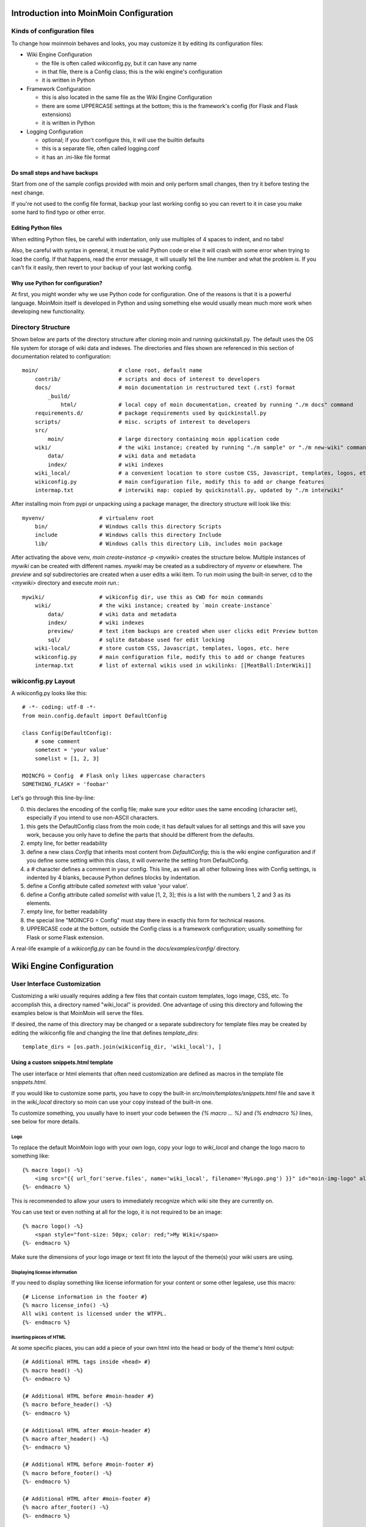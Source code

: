 ========================================
Introduction into MoinMoin Configuration
========================================
Kinds of configuration files
============================
To change how moinmoin behaves and looks, you may customize it by editing
its configuration files:

* Wiki Engine Configuration

  - the file is often called wikiconfig.py, but it can have any name
  - in that file, there is a Config class; this is the wiki engine's configuration
  - it is written in Python

* Framework Configuration

  - this is also located in the same file as the Wiki Engine Configuration
  - there are some UPPERCASE settings at the bottom; this is the framework's
    config (for Flask and Flask extensions)
  - it is written in Python

* Logging Configuration

  - optional; if you don't configure this, it will use the builtin defaults
  - this is a separate file, often called logging.conf
  - it has an .ini-like file format

Do small steps and have backups
-------------------------------
Start from one of the sample configs provided with moin
and only perform small changes, then try it before testing the next change.

If you're not used to the config file format, backup your last working config
so you can revert to it in case you make some hard to find typo or other error.

Editing Python files
--------------------
When editing Python files, be careful with indentation, only use multiples of
4 spaces to indent, and no tabs!

Also, be careful with syntax in general, it must be valid Python code or else
it will crash with some error when trying to load the config. If that happens,
read the error message, it will usually tell the line number and what the problem
is. If you can't fix it easily, then revert to your backup of your last working
config.

Why use Python for configuration?
---------------------------------
At first, you might wonder why we use Python code for configuration. One of the
reasons is that it is a powerful language. MoinMoin itself is developed in Python
and using something else would usually mean much more work when developing new
functionality.

Directory Structure
===================

Shown below are parts of the directory structure after cloning moin and running quickinstall.py.
The default uses the OS file system for storage of wiki data and indexes.
The directories and files shown are referenced in this section of documentation related to configuration::

    moin/                         # clone root, default name
        contrib/                  # scripts and docs of interest to developers
        docs/                     # moin documentation in restructured text (.rst) format
            _build/
                html/             # local copy of moin documentation, created by running "./m docs" command
        requirements.d/           # package requirements used by quickinstall.py
        scripts/                  # misc. scripts of interest to developers
        src/
            moin/                 # large directory containing moin application code
        wiki/                     # the wiki instance; created by running "./m sample" or "./m new-wiki" commands
            data/                 # wiki data and metadata
            index/                # wiki indexes
        wiki_local/               # a convenient location to store custom CSS, Javascript, templates, logos, etc.
        wikiconfig.py             # main configuration file, modify this to add or change features
        intermap.txt              # interwiki map: copied by quickinstall.py, updated by "./m interwiki"

After installing moin from pypi or unpacking using a package manager, the directory structure will
look like this::

    myvenv/                 # virtualenv root
        bin/                # Windows calls this directory Scripts
        include             # Windows calls this directory Include
        lib/                # Windows calls this directory Lib, includes moin package

After activating the above venv, `moin create-instance -p <mywiki>` creates the structure below. Multiple
instances of `mywiki` can be created with different names. `mywiki` may be created as a
subdirectory of `myvenv` or elsewhere. The `preview` and `sql` subdirectories are created when a
user edits a wiki item. To run moin using the built-in server, cd to the `<mywiki>` directory
and execute `moin run`.::

    mywiki/                 # wikiconfig dir, use this as CWD for moin commands
        wiki/               # the wiki instance; created by `moin create-instance`
            data/           # wiki data and metadata
            index/          # wiki indexes
            preview/        # text item backups are created when user clicks edit Preview button
            sql/            # sqlite database used for edit locking
        wiki-local/         # store custom CSS, Javascript, templates, logos, etc. here
        wikiconfig.py       # main configuration file, modify this to add or change features
        intermap.txt        # list of external wikis used in wikilinks: [[MeatBall:InterWiki]]

wikiconfig.py Layout
====================

A wikiconfig.py looks like this::

 # -*- coding: utf-8 -*-
 from moin.config.default import DefaultConfig

 class Config(DefaultConfig):
     # some comment
     sometext = 'your value'
     somelist = [1, 2, 3]

 MOINCFG = Config  # Flask only likes uppercase characters
 SOMETHING_FLASKY = 'foobar'

Let's go through this line-by-line:

0. this declares the encoding of the config file; make sure your editor uses
   the same encoding (character set), especially if you intend to use non-ASCII
   characters.
1. this gets the DefaultConfig class from the moin code; it has default
   values for all settings and this will save you work, because you only have to define
   the parts that should be different from the defaults.
2. empty line, for better readability
3. define a new class `Config` that inherits most content from
   `DefaultConfig`; this is the wiki engine configuration and if you define some
   setting within this class, it will overwrite the setting from DefaultConfig.
4. a `#` character defines a comment in your config. This line, as
   well as all other following lines with Config settings, is indented by 4
   blanks, because Python defines blocks by indentation.
5. define a Config attribute called `sometext` with value 'your value'.
6. define a Config attribute called `somelist` with value [1, 2, 3]; this is
   a list with the numbers 1, 2 and 3 as its elements.
7. empty line, for better readability
8. the special line "MOINCFG = Config" must stay there in exactly this form for
   technical reasons.
9. UPPERCASE code at the bottom, outside the Config class is a framework
   configuration; usually something for Flask or some Flask extension.

A real-life example of a `wikiconfig.py` can be found in the
`docs/examples/config/` directory.

=========================
Wiki Engine Configuration
=========================

User Interface Customization
============================

Customizing a wiki usually requires adding a few files that contain custom templates,
logo image, CSS, etc. To accomplish this, a directory named "wiki_local"
is provided. One advantage of using this directory and following the examples below
is that MoinMoin will serve the files.

If desired, the name of this directory may be changed or a separate subdirectory
for template files may be created by editing
the wikiconfig file and changing the line that defines `template_dirs`::

    template_dirs = [os.path.join(wikiconfig_dir, 'wiki_local'), ]

Using a custom snippets.html template
-------------------------------------
The user interface or html elements that often need customization are
defined as macros in the template file `snippets.html`.

If you would like to customize some parts, you have to copy the built-in
`src/moin/templates/snippets.html` file and save it in the `wiki_local` directory so moin
can use your copy instead of the built-in one.

To customize something, you usually have to insert your code between the
`{% macro ... %}` and `{% endmacro %}` lines, see below for more details.

Logo
~~~~
To replace the default MoinMoin logo with your own logo, copy your logo to
`wiki_local` and change the logo macro to something like::

    {% macro logo() -%}
        <img src="{{ url_for('serve.files', name='wiki_local', filename='MyLogo.png') }}" id="moin-img-logo" alt="Logo">
    {%- endmacro %}

This is recommended to allow your users to immediately recognize which wiki site they are currently on.

You can use text or even nothing at all for the logo, it is not
required to be an image::

    {% macro logo() -%}
        <span style="font-size: 50px; color: red;">My Wiki</span>
    {%- endmacro %}

Make sure the dimensions of your logo image or text fit into the layout of
the theme(s) your wiki users are using.

Displaying license information
~~~~~~~~~~~~~~~~~~~~~~~~~~~~~~
If you need to display something like license information for your content or
some other legalese, use this macro::

    {# License information in the footer #}
    {% macro license_info() -%}
    All wiki content is licensed under the WTFPL.
    {%- endmacro %}

Inserting pieces of HTML
~~~~~~~~~~~~~~~~~~~~~~~~
At some specific places, you can add a piece of your own html into the
head or body of the theme's html output::

    {# Additional HTML tags inside <head> #}
    {% macro head() -%}
    {%- endmacro %}

    {# Additional HTML before #moin-header #}
    {% macro before_header() -%}
    {%- endmacro %}

    {# Additional HTML after #moin-header #}
    {% macro after_header() -%}
    {%- endmacro %}

    {# Additional HTML before #moin-footer #}
    {% macro before_footer() -%}
    {%- endmacro %}

    {# Additional HTML after #moin-footer #}
    {% macro after_footer() -%}
    {%- endmacro %}

Credits and Credit Logos
~~~~~~~~~~~~~~~~~~~~~~~~
At the bottom of your wiki pages, usually some text and image links are shown
pointing out that the wiki runs MoinMoin, uses Python, that MoinMoin is GPL licensed, etc.

If you run a public site using MoinMoin, we would appreciate if you
*keep* those links, especially the "MoinMoin powered" one.

However, if you can't do that for some reason, feel free to modify these
macros to show something else::

    {# Image links in the footer #}
    {% macro creditlogos(start='<ul id="moin-creditlogos"><li>'|safe, end='</li></ul>'|safe, sep='</li><li>'|safe) %}
    {{ start }}
    {{ creditlogo('https://moinmo.in/', url_for('.static', filename='logos/moinmoin_powered.png'),
       'MoinMoin powered', 'This site uses the MoinMoin Wiki software.') }}
    {{ sep }}
    {{ creditlogo('https://moinmo.in/Python', url_for('.static', filename='logos/python_powered.png'),
       'Python powered', 'MoinMoin is written in Python.') }}
    {{ end }}
    {% endmacro %}

    {# Text links in the footer #}
    {% macro credits(start='<p id="moin-credits">'|safe, end='</p>'|safe, sep='<span>&bull;</span>'|safe) %}
    {{ start }}
    {{ credit('https://moinmo.in/', 'MoinMoin Powered', 'This site uses the MoinMoin Wiki software.') }}
    {{ sep }}
    {{ credit('https://moinmo.in/Python', 'Python Powered', 'MoinMoin is written in Python.') }}
    {{ sep }}
    {{ credit('https://moinmo.in/GPL', 'GPL licensed', 'MoinMoin is GPL licensed.') }}
    {{ sep }}
    {{ credit('http://validator.w3.org/check?uri=referer', 'Valid HTML 5', 'Click here to validate this page.') }}
    {{ end }}
    {% endmacro %}

Adding scripts
~~~~~~~~~~~~~~
You can add scripts like this::

    {# Additional Javascript #}
    {% macro scripts() -%}
    <script type="text/javascript" src="{{ url_for('serve.files', name='wiki_local', filename='MyScript.js') }}"></script>
    {% endmacro %}

Adding CSS
~~~~~~~~~~
To apply some style changes, add some custom css and overwrite any style you
don't like in the base theme::

    {# Additional Stylesheets (after theme css, before user css #}
    {% macro stylesheets() -%}
        <link media="screen" href="{{ url_for('serve.files', name='wiki_local', filename='company.css') }}" title="Company CSS" rel="stylesheet" />
        <link media="screen" href="{{ url_for('serve.files', name='wiki_local', filename='red.css') }}" title="Red Style" rel="alternate stylesheet" />
        <link media="screen" href="{{ url_for('serve.files', name='wiki_local', filename='green.css') }}" title="Green Style" rel="alternate stylesheet" />
    {%- endmacro %}

You can either add some normal css stylesheet or add a choice of alternate
stylesheets.

See:

* `CSS media types <http://www.w3.org/TR/CSS2/media.html>`_
* `Alternate Stylesheets <http://www.alistapart.com/articles/alternate/>`_

A good way to test a stylesheet is to first use it as user CSS before
configuring it for the public.

Please note that `stylesheets` will be included no matter what theme the
user has selected, so either only apply changes to all available themes or
force all users to use the same theme, so that your CSS displays correctly.

Customize the CMS Theme
~~~~~~~~~~~~~~~~~~~~~~~
Moin provides one CMS theme: the Topside CMS Theme.

The CMS theme replaces the wiki navigation links used by editors and
administrators with a few links to the most important items within your wiki. Wiki
admins may want to make the CMS theme the default theme when:

 - Casual visitors are interested in viewing the wiki content, but confused by the wiki navigation links.
 - Errant bots are overloading your server by following the wiki navigation links on every page.
 - Contributors do not mind logging in before editing.

Customizing the CMS header may be done as follows. Several restarts of the server may be required:

 - Copy /templates/snippets.html to the wiki_local directory and find the `macro cms_header`.
 - Usually the logo, sitename, and search form sections are not changed.
 - If a link to login is wanted, leave the "request.user_agent" section as is, else remove the entire block.
 - Add or remove links in the navibar section as required, defaults links include Home page
   and Global Index.
 - If many links are desired, consider using `macro custom_panels`.
 - Test by logging in and setting "Topside CMS Theme" as your preferred theme.
 - After testing, make the cms theme the default theme by adding ``theme_default = "topside_cms"`` to wikiconfig.
 - Inform your editors to login and set another theme as their preferred theme.
 - If the login link was removed, the login page is available by keying ``+login`` as the page name in the browser URL.

Here is the source code segment from snippets.html::

    {# Header/Sidebar for topside_cms theme - see docs for tips on customization #}
    {% macro cms_header() %}
        <header id="moin-header">
            {% block header %}

                {% if logo() %}
                    <div id="moin-logo">
                        <a href="{{ url_for('frontend.show_item', item_name=cfg.root_mapping.get('', cfg.default_root)) }}">
                            {{ logo() }}
                        </a>
                    </div>
                {%- endif %}

                {% if cfg.sitename %}
                    <a class="moin-sitename" href="{{ url_for('frontend.show_item', item_name=cfg.root_mapping.get('', cfg.default_root)) }}">
                        {{ cfg.sitename }}
                    </a>
                    <br>
                {%- endif %}

                {% if request.user_agent and search_form %} {# request.user_agent is true if browser, false if run as moin dump-html #}
                    {{ utils.header_search(search_form) }}
                {% endif %}

                {% if request.user_agent %} {# request.user_agent is true if browser, false if run as moin dump-html #}
                    <ul id="moin-username" class="moin-header-links">
                        {{ utils.user_login_logoff() }}
                    </ul>
                {%- endif %}

                <ul id="moin-navibar" class="moin-header-links panel">
                    {# wiki admins should add links and headings for key items within the local wiki below #}
                    <li class="moin-panel-heading">Navigation</li>
                    <li class="wikilink"><a href="{{ url_for('frontend.show_item', item_name='Home') }}">Start</a></li>
                    <li class="wikilink"><a href="{{ url_for('frontend.show_item', item_name='+index') }}">Index</a></li>
                </ul>

                {{ custom_panels() }}

            {% endblock %}
        </header>
        <br>
    {% endmacro %}

Displaying user avatars
-----------------------
Optionally, moin can display avatar images for the users, using gravatar.com
service. To enable it, add or uncomment this line in wikiconfig::

    user_use_gravatar = True

Please note that using the gravatar service has some privacy issues:

* to register your image for your email at gravatar.com, you need to give them
  your email address, which is the same as you use in your wiki user profile.
* when the wiki displays an avatar image on some item / view, the URL will be
  exposed as referrer to the avatar service provider, so they will roughly
  know which people read or work on which wiki items / views.

XStatic Packages
----------------
`XStatic <http://readthedocs.org/projects/xstatic>`_ is a packaging standard
to package external static files as a Python package, often third party.
That way they are easily usable on all operating systems, whether it has a package management
system or not.

In many cases, those external static files are maintained by someone else (like jQuery
javascript library or larger js libraries) and we definitely do not want to merge
them into our project.

For MoinMoin we require the following XStatic Packages in setup.py:

* `jquery <http://pypi.python.org/pypi/XStatic-jQuery>`_
  for jquery lib functions loaded in the template file base.html

* `jquery_file_upload <http://pypi.python.org/pypi/XStatic-jQuery-File-Upload>`_
  loaded in the template file of index view. It allows to upload many files at once.

* `bootstrap <https://pypi.python.org/pypi/XStatic-Bootstrap>`_
  used by the basic theme.

* `font_awesome <https://pypi.python.org/pypi/XStatic-Font-Awesome>`_
  provides text icons.

* `ckeditor <http://pypi.python.org/pypi/XStatic-CKEditor>`_
  used in template file modify_text_html. A WYSIWYG editor similar to word processing
  desktop editing applications.

* `autosize <https://pypi.python.org/pypi/XStatic-autosize>`_
  used by basic theme to adjust textarea on modify view.

* `svgedit_moin <http://pypi.python.org/pypi/XStatic-svg-edit-moin>`_
  is loaded at template modify_svg-edit. It is a fast, web-based, Javascript-driven
  SVG editor.

* `twikidraw_moin <http://pypi.python.org/pypi/XStatic-TWikiDraw-moin>`_
  a Java applet loaded from template file of modify_twikidraw. It is a simple drawing editor.

* `anywikidraw <http://pypi.python.org/pypi/XStatic-AnyWikiDraw>`_
  a Java applet loaded from template file of modify_anywikidraw. It can be used for
  editing drawings and diagrams on items.

* `jquery_tablesorter <https://pypi.python.org/pypi/XStatic-JQuery.TableSorter/2.14.5.1>`_
  used to provide client side table sorting.

* `pygments <https://pypi.python.org/pypi/XStatic-Pygments>`_
  used to style code fragments.


These packages are imported in wikiconfig by::

    from xstatic.main import XStatic
    # names below must be package names
    mod_names = [
        'jquery', 'jquery_file_upload',
        'bootstrap',
        'font_awesome',
        'ckeditor',
        'autosize',
        'svgedit_moin', 'twikidraw_moin', 'anywikidraw',
        'jquery_tablesorter',
        'pygments',
    ]
    pkg = __import__('xstatic.pkg', fromlist=mod_names)
    for mod_name in mod_names:
        mod = getattr(pkg, mod_name)
        xs = XStatic(mod, root_url='/static', provider='local', protocol='http')
        serve_files[xs.name] = xs.base_dir

In a template file you access the files of such a package by its module name::

    url_for('serve.files', name='the mod name', filename='the file to load')

Adding XStatic Packages
-----------------------

The following example shows how you can enable the additional package
`XStatic-MathJax <http://pypi.python.org/pypi/XStatic-MathJax>`_ which is
used for mathml or latex formulas in an item's content.

* install xstatic-mathjax (e.g. using ``pip install xstatic-mathjax``)
* add the name 'mathjax' to to the list of mod_names in wikiconfig
* copy /templates/snippets.html to the wiki_local directory
* modify the snippets.html copy by adding the required fragment to the scripts macro::

    {% macro scripts() -%}
    <script type="text/x-mathjax-config">
    MathJax.Hub.Config({
        extensions: ["tex2jax.js"],
        jax: ["input/TeX","output/HTML-CSS"],
        tex2jax: {inlineMath: [["$","$"],["\\(","\\)"]]}
    });
    </script>
    <script src="{{ url_for('serve.files', name='mathjax', filename='MathJax.js') }}"></script>
    {%- endmacro %}

Custom Themes
-------------
In case you want to do major changes to how MoinMoin displays its pages, you
could also write your own theme.

Caution: developing your own theme means you also have to maintain and update it,
which normally requires a long-term effort.

To add a new theme, add a new directory under src/moin/themes/ where the directory
name is the name of your theme. Note the directory structure under the other existing
themes. Copy an `info.json` file to your theme directory and edit as needed.
Create a file named theme.css in the src/moin/themes/<theme name>/static/css/ directory.

To change the layout of the theme header, sidebar and footer, create a templates/ directory and
copy and modify the files layout.html and show.html from either src/moin/templates/ or one
of the existing theme templates directories.

For many themes, modifying the files noted above will be sufficient. If changes to
views are required, copy additional template files. If there is a requirement to change
the MoinMoin base code, please consider submitting a patch.

Authentication
==============
MoinMoin uses a configurable `auth` list of authenticators, so the admin can
configure whatever he/she likes to allow for authentication. Moin processes this
list from left to right.

Each authenticator is an instance of some specific class, configuration of
the authenticators usually works by giving them keyword arguments. Most have
reasonable defaults though.

MoinAuth
--------
This is the default authentication moin uses if you don't configure something
else. The user logs in by filling out the login form with username and
password, moin compares the password hash against the one stored in the user's
profile and if both match, the user is authenticated::

    from moin.auth import MoinAuth
    auth = [MoinAuth()]  # this is the default!

HTTPAuthMoin
------------
With HTTPAuthMoin moin does http basic authentication by itself without the help of
the web server::

    from moin.auth.http import HTTPAuthMoin
    auth = [HTTPAuthMoin(autocreate=True)]

If configured like that, moin will request authentication by emitting a
http header. Browsers then usually show some login dialogue to the user,
asking for username and password. Both then gets transmitted to moin and it
is compared against the password hash stored in the user's profile.

**Note:** when HTTPAuthMoin is used, the browser will show that login dialogue, so
users must login to use the wiki.

GivenAuth
---------
With GivenAuth moin relies on the webserver doing the authentication and giving
the result to moin, usually via the environment variable REMOTE_USER::

    from moin.auth import GivenAuth
    auth = [GivenAuth(autocreate=True, coding='utf-8')]

Using this method has some pros and cons:

* you can use lots of authentication extensions available for your web server
* but the only information moin will get via REMOTE_USER is the authenticated
  user's name, nothing else. So, e.g. for LDAP/AD, you won't get additional
  content stored in the LDAP directory.
* everything you won't get, but which you need, will need to be manually stored
  and updated in the user's profile, e.g. the user's email address, etc.

Please note that you must give the correct character set so that moin
can decode the username to unicode, if necessary. For environment variables
like REMOTE_USER, the coding might depend on your operating system.

If you do not know the correct coding, try: 'utf-8', 'iso-8859-1', ...

.. todo::

   add the usual coding(s) for some platforms (like windows)

To try it out, change configuration, restart moin and then use some non-ASCII
username (like with german umlauts or accented characters). If moin does not
crash (log a Unicode Error), you have likely found the correct coding.

For users configuring GivenAuth on Apache, an example virtual host configuration
file is included with MoinMoin in `docs/examples/deployment/moin-http-basic-auth.conf`.

LDAPAuth
--------
With LDAPAuth you can authenticate users against a LDAP directory or MS Active Directory service.

LDAPAuth with single LDAP server
~~~~~~~~~~~~~~~~~~~~~~~~~~~~~~~~
This example shows how to use LDAPAuth with a single LDAP/AD server::

    from moin.auth.ldap_login import LDAPAuth
    ldap_common_arguments = dict(
        # the values shown below are the DEFAULT values (you may remove them if you are happy with them),
        # the examples shown in the comments are typical for Active Directory (AD) or OpenLDAP.
        bind_dn='',  # We can either use some fixed user and password for binding to LDAP.
                     # Be careful if you need a % char in those strings - as they are used as
                     # a format string, you have to write %% to get a single % in the end.
                     #bind_dn = 'binduser@example.org' # (AD)
                     #bind_dn = 'cn=admin,dc=example,dc=org' # (OpenLDAP)
                     #bind_pw = 'secret'
                     # or we can use the username and password we got from the user:
                     #bind_dn = '%(username)s@example.org' # DN we use for first bind (AD)
                     #bind_pw = '%(password)s' # password we use for first bind
                     # or we can bind anonymously (if that is supported by your directory).
                     # In any case, bind_dn and bind_pw must be defined.
        bind_pw='',
        base_dn='',  # base DN we use for searching
                     #base_dn = 'ou=SOMEUNIT,dc=example,dc=org'
        scope=2, # scope of the search we do (2 == ldap.SCOPE_SUBTREE)
        referrals=0, # LDAP REFERRALS (0 needed for AD)
        search_filter='(uid=%(username)s)',  # ldap filter used for searching:
                                             #search_filter = '(sAMAccountName=%(username)s)' # (AD)
                                             #search_filter = '(uid=%(username)s)' # (OpenLDAP)
                                             # you can also do more complex filtering like:
                                             # "(&(cn=%(username)s)(memberOf=CN=WikiUsers,OU=Groups,DC=example,DC=org))"
        # some attribute names we use to extract information from LDAP (if not None,
        # if None, the attribute won't be extracted from LDAP):
        givenname_attribute=None, # often 'givenName' - ldap attribute we get the first name from
        surname_attribute=None, # often 'sn' - ldap attribute we get the family name from
        aliasname_attribute=None, # often 'displayName' - ldap attribute we get the aliasname from
        email_attribute=None, # often 'mail' - ldap attribute we get the email address from
        email_callback=None, # callback function called to make up email address
        coding='utf-8', # coding used for ldap queries and result values
        timeout=10, # how long we wait for the ldap server [s]
        start_tls=0, # usage of Transport Layer Security 0 = No, 1 = Try, 2 = Required
        tls_cacertdir=None,
        tls_cacertfile=None,
        tls_certfile=None,
        tls_keyfile=None,
        tls_require_cert=0, # 0 == ldap.OPT_X_TLS_NEVER (needed for self-signed certs)
        bind_once=False, # set to True to only do one bind - useful if configured to bind as the user on the first attempt
        autocreate=True, # set to True to automatically create/update user profiles
        report_invalid_credentials=True, # whether to emit "invalid username or password" msg at login time or not
    )

    ldap_authenticator1 = LDAPAuth(
        server_uri='ldap://localhost',  # ldap / active directory server URI
                                        # use ldaps://server:636 url for ldaps,
                                        # use  ldap://server for ldap without tls (and set start_tls to 0),
                                        # use  ldap://server for ldap with tls (and set start_tls to 1 or 2).
        name='ldap1',  # unique name for the ldap server, e.g. 'ldap_pdc' and 'ldap_bdc' (or 'ldap1' and 'ldap2')
        **ldap_common_arguments  # expand the common arguments
    )

    auth = [ldap_authenticator1, ] # this is a list, you may have multiple ldap authenticators
                                   # as well as other authenticators

    # customize user preferences (optional, see MoinMoin/config/multiconfig for internal defaults)
    # you maybe want to use user_checkbox_remove, user_checkbox_defaults, user_form_defaults,
    # user_form_disable, user_form_remove.

LDAPAuth with two LDAP servers
~~~~~~~~~~~~~~~~~~~~~~~~~~~~~~
This example shows how to use LDAPAuth with a two LDAP/AD servers, such as in a setup
with a primary controller and backup domain controller::

    # ... same as for single server (except the line with "auth =") ...
    ldap_authenticator2 = LDAPAuth(
        server_uri='ldap://otherldap',  # ldap / active directory server URI for second server
        name='ldap2',
        **ldap_common_arguments
    )

    auth = [ldap_authenticator1, ldap_authenticator2, ]

AuthLog
-------
AuthLog is not a real authenticator in the sense that it authenticates (logs in) or
deauthenticates (logs out) users. It is passively logging informations for
authentication debugging::

    from moin.auth import MoinAuth
    from moin.auth.log import AuthLog
    auth = [MoinAuth(), AuthLog(), ]

Example logging output::

 2011-02-05 16:35:00,229 INFO MoinMoin.auth.log:22 login: user_obj=<moin.user.User at 0x90a0f0c name:'ThomasWaldmann' valid:1> kw={'username': 'ThomasWaldmann', 'attended': True, 'multistage': None, 'login_password': 'secret', 'login_username': 'ThomasWaldmann', 'password': 'secret', 'login_submit': ''}
 2011-02-05 16:35:04,716 INFO MoinMoin.auth.log:22 session: user_obj=<MoinMoin.user.User at 0x90a0f6c name:'ThomasWaldmann' valid:1> kw={}
 2011-02-05 16:35:06,294 INFO MoinMoin.auth.log:22 logout: user_obj=<MoinMoin.user.User at 0x92b5d4c name:'ThomasWaldmann' valid:False> kw={}
 2011-02-05 16:35:06,328 INFO MoinMoin.auth.log:22 session: user_obj=None kw={}

**Note:** there is sensitive information like usernames and passwords in this
log output. Make sure you only use this for testing only and delete the logs when
done.

SMBMount
--------
SMBMount is no real authenticator in the sense that it authenticates (logs in)
or deauthenticates (logs out) users. It instead catches the username and password
and uses them to mount a SMB share as this user.

SMBMount is only useful for very special applications, e.g. in combination
with the fileserver storage backend::

    from moin.auth.smb_mount import SMBMount

    smbmounter = SMBMount(
        # you may remove default values if you are happy with them
        # see man mount.cifs for details
        server='smb.example.org',  # (no default) mount.cifs //server/share
        share='FILESHARE',  # (no default) mount.cifs //server/share
        mountpoint_fn=lambda username: '/mnt/wiki/%s' % username,  # (no default) function of username to determine the mountpoint
        dir_user='www-data',  # (no default) username to get the uid that is used for mount.cifs -o uid=...
        domain='DOMAIN',  # (no default) mount.cifs -o domain=...
        dir_mode='0700',  # (default) mount.cifs -o dir_mode=...
        file_mode='0600',  # (default) mount.cifs -o file_mode=...
        iocharset='utf-8',  # (default) mount.cifs -o iocharset=... (try 'iso8859-1' if default does not work)
        coding='utf-8',  # (default) encoding used for username/password/cmdline (try 'iso8859-1' if default does not work)
        log='/dev/null',  # (default) logfile for mount.cifs output
    )

    auth = [....., smbmounter]  # you need a real auth object in the list before smbmounter

    smb_display_prefix = "S:"  # where //server/share is usually mounted for your windows users (display purposes only)

.. todo::

   check if SMBMount still works as documented


Transmission security
=====================
Credentials
-----------
Some of the authentication methods described above will transmit credentials,
like usernames and password, in unencrypted form:

* MoinAuth: when the login form contents are transmitted to moin, they contain
  username and password in clear text.
* HTTPAuthMoin: your browser will transfer username and password in a encoded
  (but NOT encrypted) form with EVERY request; it uses http basic auth.
* GivenAuth: check the potential security issues of the authentication
  method used by your web server; for http basic auth please see HTTPAuthMoin.

Contents
--------
http transmits everything in clear text and is therefore not encrypted.

Encryption
----------
Transmitting unencrypted credentials or contents can cause serious issues in many
scenarios.

We recommend you make sure the connections are encrypted, like with https or VPN
or an ssh tunnel.

For public wikis with very low security / privacy needs, it might not be needed
to encrypt the content transmissions, but there is still an issue for the
credential transmissions.

When using unencrypted connections, wiki users are advised to make sure they
use unique credentials and not reuse passwords that are used for other purposes.


Password security
=================
Password strength
-----------------
As you might know, many users are bad at choosing reasonable passwords and some
are tempted to use easily crackable passwords.

To help users choose reasonable passwords, moin has a simple builtin
password checker that is enabled by default and does some sanity checks,
so users don't choose easily crackable passwords.

It **does** check:

* length of password (default minimum: 8)
* amount of different characters in password (default minimum: 5)
* password does not contain user name
* user name does not contain password
* password is not a keyboard sequence (like "ASDFghjkl" or "987654321"),
  currently we have only US and DE keyboard data built-in.

It **does not** check:

* whether the password is in a well-known dictionary or password list
* whether a password cracker can break it

If you are not satisfied with the default values, you can easily customize the
checker::

    from moin.config.default import DefaultConfig, _default_password_checker
    password_checker = lambda cfg, name, pw: _default_password_checker(
                           cfg, name, pw, min_length=10, min_different=6)

You could also completely replace it with your own implementation.

If your site has rather low security requirements, you can disable the checker
by::

    password_checker = None  # no password checking


Password storage
----------------
Moin never stores wiki user passwords in clear text, but uses strong
cryptographic hashes provided by the "passlib" library, see there for details:

    http://packages.python.org/passlib/.

The passlib docs recommend 3 hashing schemes that have good security:
sha512_crypt, pbkdf2_sha512 and bcrypt (bcrypt has additional binary/compiled
package requirements, please refer to the passlib docs in case you want to use
it).

By default, we use sha512_crypt hashes with default parameters as provided
by passlib (this is same algorithm as moin >= 1.9.7 used by default).

In case you experience slow logins or feel that you might need to tweak the
hash generation for other reasons, please read the passlib docs. moin allows
you to configure passlib's CryptContext params within the wiki config, the
default is this:

::

    passlib_crypt_context = dict(
        schemes=["sha512_crypt", ],
    )


Authorization
=============
Moin uses Access Control Lists (ACLs) to specify who is authorized to perform
a given action. ACLs enable wiki administrators and possibly users to choose
between *soft security* and *hard security*.

* if your wiki is rather open (soft security), you make it easy to contribute, e.g. a
  user who is not a regular user of your wiki could fix some typos he has just
  found. However, a hostile user or bot could easily add spam into your wiki.
  In this case, an active user community can quickly detect and remove the spam.
* if your wiki is rather closed (hard security), e.g. you require every user to first apply for an
  account and to log in before being able to do changes, you will rarely get
  contributions from casual users and possibly discourage contributions from
  members of your community. But, getting spam is then less likely.
* ACLs provide the means of using both methods. Key wiki items that are frequently viewed
  and infrequently changed may be updated only by selected users while other items that
  are frequently changed may be updated by any user.

Moin's default configuration makes use of *soft security* which is in use by many wikis to
maximize collaboration among its user community.

Wiki administrators may harden security by reconfiguring the default ACLs. Later, as wiki
items are created and updated, the default configuration may be overridden by setting
an ACL on the item.

Hardening security implies that there will be a registration and login process that enables
individual users to gain privileges. While wikis with a small user community may function
with ACLs specifying only usernames, larger wikis will make use of ACLs that reference
groups or lists of usernames. The definitions of built-in groups and creation of groups are
discussed below under the headings `ACLs - special groups` and `Groups`.


ACL for functions
-----------------
Moin has some built in functions that are protected by ACLs:

* superuser - used for miscellaneous administrative functions. Give this only to
  highly trusted people

Example::

    acl_functions = 'YourName:superuser'

ACLs for contents
-----------------
This type of ACL controls access to content stored in the wiki. Wiki items
may have ACLs defined in their metadata. Within wikiconfig, ACLs are specified
per namespace and storage backend (see storage backend docs for details). The
example below shows an entry for the default namespace::

    default_acl=dict(before='SuperUser:read,write,create,destroy,admin',
                     default='TrustedEditorGroup:read,write,create,destroy,admin Known:read,write,create',
                     after='All:read',
                     hierarchic=False, ),

As shown above, `before`, `default` and  `after` ACLs are specified. The `default` ACL
is only used if no ACL is specified in the metadata of the target item.

.. digraph:: acl_order

   rankdir=LR;
   "before" -> "item acl from metadata (if specified)" -> "after";
   "before" -> "default (otherwise)"                   -> "after";

How to use before, default, and after:

* `before` is usually used to force something, for example if you want to give some
  wiki admin all permissions indiscriminately; in the example above, no one can create an item
  ACL rule locking out SuperUser's access
* `default` is the behavior if no ACL was created in the item's metadata; above, only members of a trusted group can write ACL rules or delete items, and a user must be logged in (known) to write or create items
* `after` is rarely used and when it is, it is used to "not forget something unless otherwise specified";
  above, all users may read all items unless blocked (or given more privileges) by an ACL on the target item

When configuring content ACLs, you can choose between standard (flat) ACL
processing and hierarchic ACL processing. Hierarchic processing means that
subitems inherit ACLs from their parent items if they don't have an ACL themselves.

Note that while hierarchic ACLs are rather convenient sometimes, they make the
system more complex. You have to be very careful with permission
changes happening as a result of changes in the hierarchy, such as when you create,
rename or delete items. When multiple item names are used the complexity increases
even more because all parents are searched for ACLs -- if conflicting
allow/deny ACLs are found allow always wins.

Supported capabilities (rights):

* read - read content
* write - write (edit, modify, delete) content
* create - create new items
* destroy - completely destroy revisions or items; to be given only to *fully-trusted* users
* admin - change (create, remove) ACLs for the item; to be given only to *fully-trusted* users

The write capability includes the authority to delete an item since any user with write authority
may edit and remove or replace all content. A deleted item does not appear in the Global Index,
but the deletion event does appear in the global history. To recover a deleted item, find the
deleted item line in global history, click the link to the item's history, and then click a revert
link to one of the prior revisions.

ACLs - special groups
---------------------
In addition to the groups provided by the group backend(s), there are some
special group names available within ACLs. These names are case-sensitive
and must be capitalized as shown:

* All - a virtual group containing every user
* Known - a virtual group containing every logged-in user
* Trusted - a virtual group containing every logged-in user who was logged
  in by some specific "trusted" authentication method


ACLs - basic syntax
-------------------
An ACL is a unicode string with one or more access control entries
which are space separated.

An entry is a colon-separated set of two values:

* the left side is a comma-separated list of user and/or group names
* the right side is a comma-separated list of rights / capabilities for those users/groups.

An ACL is processed from left to right, where the first left-side match counts.

Example::

    "SuperMan,WonderWoman:read,write,create,destroy,admin All:read,write"

If "SuperMan" is currently logged in and moin processes this ACL, it will find
a name match in the first entry. If moin wants to know whether he may destroy,
the answer will be "yes", as destroy is one of the capabilities/rights listed
on the right side of this entry.

If "JoeDoe" is currently logged in and moin processes this ACL, the first entry
won't match, so moin will proceed left-to-right and look at the second entry.
Here we have the special group name, "All" (and JoeDoe is obviously a member of
this group), so this entry matches.
If moin wants to know whether he may destroy, the answer will be "no", as
destroy is not listed on the right side of the "All" entry. If moin wants to know
whether he may write, the answer will be "yes".

Notes:

* As a consequence of the left-to-right and first-match-counts processing,
  you must order ACL entries so that the more specific ones (like for
  "SuperMan") are left of the less specific ones.
  Usually, you want this order:

  1) usernames
  2) special groups
  3) more general groups
  4) Trusted
  5) Known
  6) All

* Do not put any spaces into an ACL entry, unless it is part of a user or
  group name.

* A right that is not explicitly given by an applicable ACL is denied.

ACLs - entry prefixes
---------------------
To make the system more flexible, there are two ways to modify an ACL entry: prefixing it with a '+' or a '-'.

If you use one of the two, MoinMoin will search for both a username and permission, and a match will have to match
both the name of user (left-side) *and* the permission MoinMoin is searching for (right-side), otherwise
it will continue with the next entry.

'+' indicates that MoinMoin should give the permission(s) specified on the right side.

'-' indicates that MoinMoin should deny the permission(s) specified on the right side.

Example::

    "+SuperMan:create,destroy,admin -Idiot:write All:read,write"

If "SuperMan" is currently logged in and moin wants to know whether he may
destroy, it'll find a match in the first entry, because the name matches *and* permission
in question matches. As the prefix is '+', the answer is "yes".
If moin wants to know whether he may write, the first entry will not match
on both sides, so moin will proceed and look at the second entry. It doesn't
match, so it will look at the third entry. Of course "SuperMan" is a member of
group "All", so we have a match here. As "write" is listed on the right side,
the answer will be "yes".

If "Idiot" is currently logged in and moin wants to know whether he may write,
it will find no match in the first entry, but the second entry will match. As
the prefix is '-', the answer will be "no". Because a match has been made,
the third entry is not processed.

Notes:

* you usually use these modifiers if most of the rights for a given user shall be specified
  later, but a special user or group should be treated slightly different for
  a few special rights.

ACLs - Default entry
--------------------
There is a special ACL entry, "Default", which expands itself in-place to the
default ACL.

This is useful, for example, if when you mostly want the default ACL, but
with a slight modification, but you don't want to type in the default ACL
all the time and you also want to be able to change the default ACL without
having to edit lots of items.

Example::

    "-NotThisGuy:write Default"

This will behave as usual, except that "NotThisGuy" will never be given write
permission.


Secrets
=======
Moin uses secrets to encrypt or cryptographically sign something like:

* tickets

Secrets are long random strings and *not* a reuse of any of your passwords.
Don't use the strings shown below, they are NOT secret as they are part of the
moin documentation. Make up your own secrets::

    secrets = {
        'security/ticket': 'asdasdvarebtZertbaoihnownbrrergfqe3r',
    }

If you don't configure these secrets, moin will detect this and reuse Flask's
SECRET_KEY for all secrets it needs.


Groups
======

Group names can be used in place of usernames within ACLs.
There are three types of groups: WikiGroups, ConfigGroups, and CompositeGroups.
A group is a list of unicode names, where a name may be either a username or
another group name.

Use of groups will reduce the administrative effort required to maintain ACL rules,
especially in wikis with a large community of users. Rather than change multiple
ACL rules to reflect a new or departing member, a group may be updated. To achieve
maximum benefit, some advance planning is required to determine the kind and names
of groups suitable for your wiki.

The wiki server must be restarted to reflect updates made to ConfigGroups
and CompositeGroups.

Names of WikiGroup items must end in "Group". There is no such requirement for the
names of ConfigGroups or CompositeGroups.

Group backend configuration
---------------------------

The WikiGroups backend is enabled by default so there is no need to add the following to wikiconfig::

    def groups(self):
        from moin.datastructures import WikiGroups
        return WikiGroups()

To create a WikiGroup that can be used in an ACL rule:

* Create a wiki item with a name ending in "Group" (the content of the item is not relevant)
* Edit the metadata and add an entry for "usergroup" under the heading "Extra Metadata (JSON)"::

    {
      "itemid": "36b6cd973d7e4daa9cfa265dcf751e79",
      "namespace": "",
      "usergroup": [
        "JaneDoe",
        "JohnDoe"
      ]
    }

* Use the new group name in one or more ACL rules.


The ConfigGroups backend uses groups defined in the configuration file. Adding the
following to wikiconfig creates an EditorGroup and an AdminGroup and prevents
the use of any WikiGroups::

    def groups(self):
        from moin.datastructures import ConfigGroups
        groups = {'EditorGroup': ['AdminGroup', 'John', 'JoeDoe', 'Editor1'],
                  'AdminGroup': ['Admin1', 'Admin2', 'John']}
        return ConfigGroups(groups)

CompositeGroups enable both ConfigGroups and WikiGroups to be used. The example
below defines the same ConfigGroups used above and enables the use of WikiGroups.
Note that order matters! Since ConfigGroups backend is first in the return tuple,
the EditGroup and AdminGroup defined below will be used should there be WikiGroup
items with the same names::

    def groups(self):
        from moin.datastructures import ConfigGroups, WikiGroups, CompositeGroups
        groups = {'EditorGroup': ['AdminGroup', 'John', 'JoeDoe', 'Editor1'],
                  'AdminGroup': ['Admin1', 'Admin2', 'John']}
        return CompositeGroups(ConfigGroups(groups), WikiGroups())


Dict backend configuration
--------------------------

The dict backend provides a means for translating phrases in documentation through the
use of the GetVal macro.

The WikiDicts backend is enabled by default so there is no need to add the following to wikiconfig::

    def dicts(self):
        from moin.datastructures import WikiDicts
        return WikiDicts()

To create a WikiDict that can be used in an GetVal macro:

* Create a wiki item with a name ending in "Dict" (the content of the item is not relevant)
* Edit the metadata and add an entry for "somedict" under the heading "Extra Metadata (JSON)"::

    {
      "itemid": "332458ceab334991868de8970980494e",
      "namespace": "",
      "somedict": {
        "apple": "red",
        "banana": "yellow",
        "pear": "green"
      }
    }

The ConfigDicts backend uses dicts defined in the configuration file. Adding the
following to wikiconfig creates a OneDict and a NumbersDict and prevents
the use of any WikiDicts::

    def dicts(self):
        from moin.datastructures import ConfigDicts
        dicts = {'OneDict': {'first_key': 'first item',
                              'second_key': 'second item'},
                 'NumbersDict': {'1': 'One',
                                  '2': 'Two'}}
        return ConfigDicts(dicts)

CompositeDicts enable both ConfigDicts and WikiDicts to be used. The example
below defines the same ConfigDicts used above and enables the use of WikiDicts.
Note that order matters! Since ConfigDicts backend is first in the return tuple,
the OneDict and NumbersDict defined below will be used should there be WikiDict
items with the same names::

    def dicts(self):
        from moin import ConfigDicts, WikiDicts, CompositeDicts
        dicts = {'OneDict': {'first_key': 'first item',
                              'second_key': 'second item'},
                 'NumbersDict': {'1': 'One',
                                  '2': 'Two'}}
        return CompositeDicts(ConfigDicts(dicts),
                              WikiDicts())

Storage
=======
MoinMoin supports storage backends as different ways of storing wiki items.

Setup of storage is rather complex and layered, involving:

* Routing middleware that dispatches by namespace to the respective backend
* ACL checking middleware that makes sure nobody accesses something he/she is not
  authorized to access
* Indexing mixin that indexes some data automatically on commit, so items can
  be selected / retrieved faster.
* storage backends that store wiki items

create_simple_mapping
---------------------
This is a helper function to make storage setup easier when your wiki will be
using only the predefined namespaces and one kind of backend (OS file system, sqla or sqlite).
It creates a simple setup that defines storage backends for these namespaces:

* default - items that define wiki content
* users - personnal user content
* userprofiles - user metadata such as timezone, subscriptions, etc.
* help-en - English language help pages for editors
* help-common - media items used by help-en

For each namespace, the following structures are created:

* configure ACLs protecting the namespaces
* setup router middleware that dispatches to the namespace backends
* setup a indexing mixin that maintains an index of all namespaces

Call it as follows::

    from moin.storage import create_simple_mapping

    namespace_mapping, backend_mapping, acl_mapping = create_simple_mapping(
        uri=...,
        default_acl=dict(before=...,
                         default=...,
                         after=...,
                         hierarchic=..., ),
        users_acl=dict(before=...,
                       default=...,
                       after=...,
                       hierarchiv=False, ),
        userprofiles_acl=dict(before=...,
                              default=...,
                              after=...,
                              hierarchiv=False, ),
    )

The *_acl variables are dictionaries specifying the ACLs for
each namespace. See the docs about ACLs.

The `uri` depends on the kind of storage backend and stores you want to use,
see below. Usually it is a URL-like string in the form of::

    stores:fs:/srv/mywiki/%(backend)s/%(kind)s

`stores` is the name of the backend, followed by a colon, followed by a store
specification. `fs` is the type of the store, followed by a specification
that makes sense for the fs (filesystem) store, i.e. a path with placeholders.

`%(backend)s` placeholder will be replaced by the namespace for
the respective backend. `%(kind)s` will be replaced by 'meta' or 'data'
later.

The mapping created will look like this:

+----------------+-----------------------------+
| Namespace      | Filesystem path for storage |
+----------------+-----------------------------+
| default        | /srv/mywiki/default/        |
+----------------+-----------------------------+
| users          | /srv/mywiki/users/          |
+----------------+-----------------------------+
| userprofiles   | /srv/mywiki/userprofiles/   |
+----------------+-----------------------------+
| help-en        | /srv/mywiki/help-en/        |
+----------------+-----------------------------+
| help-common    | /srv/mywiki/help-common/    |
+----------------+-----------------------------+

If your wiki will be using custom namespaces then you cannot use the
`create_simple_mapping` method. See the `create_mapping` method in the
namespaces_ section below.

protecting middleware
---------------------
Features:

* protects access to lower storage layers by ACLs (Access Control Lists)
* makes sure there won't be ACL security issues, even if upper layers have bugs
* if you use create_simple_mapping, you just give the ACL parameters; the
  middleware will be set up automatically by moin.

routing middleware
------------------
Features:

* dispatches storage access to different backends depending on the namespace
* if you use create_simple_mapping, the router middleware will be set up
  automatically by moin.

indexing middleware
-------------------
Features:

* maintains an index for important metadata values
* speeds up looking up / selecting items
* makes it possible for lower storage layers to be simpler
* the indexing middleware will be set up automatically by moin.

stores backend
--------------
This is a backend that ties together 2 stores to form a backend: one for meta, one for data

fs store
--------
Features:

* stores into the filesystem
* store metadata and data into separate files/directories

Configuration::

    from moin.storage import create_simple_mapping

    data_dir = '/srv/mywiki/data'
    namespace_mapping, acl_mapping = create_simple_mapping(
        uri='stores:fs:{0}/%(nsname)s/%(kind)s'.format(data_dir),
        default_acl=dict(before='WikiAdmin:read,write,create,destroy',
                         default='All:read,write,create',
                         after='', ),
        users_acl=dict(before='WikiAdmin:read,write,create,destroy',
                       default='All:read,write,create',
                       after='', ),
        # userprofiles is for internal use, contains only user metadata, access denied to all
        userprofiles_acl=dict(before='All:',
                              default='',
                              after='', ),
    )


sqla store
----------
Features:

* stores data into an (SQL) database / table
* can either use 1 database per store or 1 table per store and you need to
  give different table names then
* uses slqalchemy (without the ORM) for database abstraction
* supports multiple types of databases, for example:

  - sqlite (default, comes built-into Python)
  - postgresql
  - mysql
  - and others, see sqlalchemy docs.

`uri` for `create_simple_mapping` looks like e.g.::

    stores:sqla:sqlite:////srv/mywiki/data/mywiki_%(nsname)s_%(kind).db
    stores:sqla:sqlite:////srv/mywiki/data/mywiki_%(nsname)s.db::%(kind)s
    stores:sqla:mysql://myuser:mypassword@localhost/mywiki_%(nsname)s::%(kind)s
    stores:sqla:postgres://myuser:mypassword@localhost/mywiki_%(nsname)s::%(kind)s

The uri part after "sqla:" is like::

    DBURI::TABLENAME

Please see the sqlalchemy docs about the DBURI part.

Grant 'myuser' (his password: 'mypassword') full access to these databases.


sqlite store
------------
Features:

* directly talks to sqlite, without using sqlalchemy
* stores data into an sqlite database, which is a single file
* can either use 1 database per store or 1 table per store and you need to
  give different table names then
* can optionally compress/decompress the data using zlib: default compression
  level is 0, which means "do not compress"

`uri` for `create_simple_mapping` looks like e.g.::

    stores:sqlite:/srv/mywiki/data/mywiki_%(nsname)s_%(kind)s.db
    stores:sqlite:/srv/mywiki/data/mywiki_%(nsname)s.db::%(kind)s
    stores:sqlite:/srv/mywiki/data/mywiki_%(nsname)s.db::%(kind)s::1

The uri part after "sqlite:" is like::

    PATH::TABLENAME::COMPRESSION

It uses "::" as separator to support windows pathes which may have ":" after
the drive letter.


memory store
--------------
Features:

* keeps everything in RAM
* if your system or the moin process crashes, all data is lost, so definitely not for production use
* mostly intended for testing
* single process only

.. todo:

   add memory store configuration example


fileserver backend
------------------
Features:

* exposes a part of the filesystem as read-only wiki items

  + files will show up as wiki items

    - with 1 revision
    - with as much metadata as can be made up from the filesystem metadata
  + directories will show up as index items, listing links to their contents
* might be useful together with SMBMount pseudo-authenticator

.. _namespaces:

namespaces
----------
Moin has support for multiple namespaces. You can configure them per your needs.
URLs for items within a namespace are similar to sub-items.

To configure custom namespaces, start by adding these imports near the top of
wikiconfi.py::

    from moin.storage import create_mapping
    from moin.constants.namespaces import NAMESPACE_DEFAULT, NAMESPACE_USERPROFILES, NAMESPACE_USERS

Next, find the section in wikiconfig.py that looks similar to this::

    namespace_mapping, backend_mapping, acl_mapping = create_simple_mapping(
        uri='stores:fs:{0}/%(backend)s/%(kind)s'.format(data_dir),  # orig
        default_acl=dict(before='',
                         default='All:read,write,create,destroy,admin',
                         after='',
                         hierarchic=False, ),
        users_acl=dict(before='',
                       default='All:read,write,create,destroy,admin',
                       after='',
                       hierarchic=False, ),
        # userprofiles contain only metadata, no content will be created
        userprofiles_acl=dict(before='All:',
                              default='',
                              after='',
                              hierarchic=False, ),
    )

and replace all of the above with this::

        uri = 'stores:fs:{0}/%(backend)s/%(kind)s'.format(data_dir),  # use file system for storage
        # uri='stores:sqlite:{0}/mywiki_%(backend)s_%(kind)s.db'.format(data_dir),  # sqlite, 1 table per db
        # uri='stores:sqlite:{0}/mywiki_%(backend)s.db::%(kind)s'.format(data_dir),  # sqlite, 2 tables per db
        # sqlite via SQLAlchemy
        # uri='stores:sqla:sqlite:///{0}/mywiki_%(backend)s_%(kind)s.db'.format(data_dir),  #  1 table per db
        # uri='stores:sqla:sqlite:///{0}/mywiki_%(backend)s.db:%(kind)s'.format(data_dir),  # 2 tables per db

        namespaces = {
            # maps namespace name -> backend name
            # these 3 standard namespaces are required
            NAMESPACE_DEFAULT: 'default',
            NAMESPACE_USERS: 'users',
            NAMESPACE_USERPROFILES: 'userprofiles',
            # trailing / below causes foo, and bar to be stored in default backend
            'foo/': 'default',
            'bar/': 'default',
            # custom namespace with a backend - note absence of trailing /
            'baz': 'baz',
        }
        backends = {
            # maps backend name -> storage
            # feature to use different storage types for each namespace is not implemented so use None below.
            # the storage type for all backends is set in 'uri' above,
            # all values in `namespace` dict must be defined as keys in `backends` dict
            'default': None,
            'users': None,
            'userprofiles': None,
            # required for baz namespace defined above
            'baz': None,
        }
        acls = {
            # maps namespace name -> acl configuration dict for that namespace
            NAMESPACE_USERPROFILES: dict(before='All:',
                                         default='',
                                         after='',
                                         hierarchic=False, ),
            NAMESPACE_USERS: dict(before='SuperUser:read,write,create,destroy,admin',
                                    default='All:read,write,create',
                                    after='',
                                    hierarchic=False, ),
            NAMESPACE_DEFAULT: dict(before='SuperUser:read,write,create,destroy,admin',
                                    default='All:read,write,create',
                                    after='',
                                    hierarchic=False, ),
            'foo': dict(before='SuperUser:read,write,create,destroy,admin',
                          default='All:read,write,create',
                          after='',
                          hierarchic=False, ),
            'bar': dict(before='SuperUser:read,write,create,destroy,admin',
                          default='All:read,write,create',
                          after='',
                          hierarchic=False, ),
            'baz': dict(before='SuperUser:read,write,create,destroy,admin',
                          default='All:read,write,create',
                          after='',
                          hierarchic=False, ),
        }
        namespace_mapping, backend_mapping, acl_mapping = create_mapping(uri, namespaces, backends, acls, )

        # define mapping of namespaces to item_roots (home pages within namespaces).
        root_mapping = {'foo': 'fooHome'}
        # default root, use this value in case a particular namespace key is not present in the above mapping.
        default_root = 'Home'

Edit the above renaming or deleting the lines with foo, bar, and baz and adding the desired custom namespaces.
Be sure all the names in the `namespaces` dict are also added to the `acls` dict.  All of the values in the
namespaces dict must be included as keys in the backends dict.

There cannot be an item with the same name as a namespace. Using the example above, if import19 is used
to convert a moin 1.9 wiki to moin 2.0, then an item `foo` would be renamed to `foo/fooHome`.

.. _mail-configuration:

Mail configuration
==================

Sending E-Mail
--------------
Moin can optionally send E-Mail. Possible uses:

* send out item change notifications
* enable users to reset forgotten passwords
* inform admins about runtime exceptions

You need to configure some settings before sending E-Mail can be supported::

    # the "from:" address [Unicode]
    mail_from = "wiki <wiki@example.org>"

    # a) using an SMTP server, e.g. "mail.provider.com" with optional `:port`
    appendix, which defaults to 25 (set None to disable mail)
    mail_smarthost = "smtp.example.org"

    # if you need to use SMTP AUTH at your mail_smarthost:
    #mail_username = "smtp_username"
    #mail_password = "smtp_password"

    # b) alternatively to using SMTP, you can use the sendmail commandline tool:
    #mail_sendmail = "/usr/sbin/sendmail -t -i"


.. todo::

   describe more moin configuration

Admin Traceback E-Mails
-----------------------
If you want to enable admins to receive Python tracebacks, you need to configure
the following::

    # list of admin emails
    admin_emails = ["admin <admin@example.org>"]

    # send tracebacks to admins
    email_tracebacks = True


Please also check the logging configuration example in `docs/examples/config/logging/email`.

User E-Mail Address Verification
--------------------------------

At account creation time, Moin can require new users to verify their E-Mail
address by clicking a link that is sent to them.

Make sure that Moin is able to send E-Mails (see previous section) and add the
following line to your configuration file to enable this feature::

    user_email_verification = True


=======================
Framework Configuration
=======================

Things you may want to configure for Flask and its extensions (see
their docs for details)::

 # for Flask
 SECRET_KEY = 'you need to change this so it is really secret'
 DEBUG = False  # use True for development only, not for public sites!
 TESTING = False  # if true, some servers will detect file changes and restart
 #SESSION_COOKIE_NAME = 'session'
 #PERMANENT_SESSION_LIFETIME = timedelta(days=31)
 #USE_X_SENDFILE = False
 #LOGGER_NAME = 'MoinMoin'

 # for Flask-Caching:
 #CACHE_TYPE = 'filesystem'
 #CACHE_DIR = '/path/to/flask-cache-dir'
 #CACHE_THRESHOLD = 300  # expiration time in seconds


=====================
Logging Configuration
=====================

By default, logging is configured to emit output on `stderr`. This will work
well for the built-in server (it will show up on the console) or for Apache2 and similar
(logging will be put into error.log).

Logging is very configurable and flexible due to the use of the `logging`
module of the Python standard library.

The configuration file format is described there:

http://www.python.org/doc/current/library/logging.html#configuring-logging


There are also some logging configurations in the
`docs/examples/config/logging/` directory.

Logging configuration needs to be done very early, usually it will be done
from your adaptor script, e.g. moin.wsgi::

    from moin import log
    log.load_config('wiki/config/logging/logfile')

You have to fix that path to use a logging configuration matching your
needs (use an absolute path).

Please note that the logging configuration has to be a separate file, so don't
try this in your wiki configuration file!
